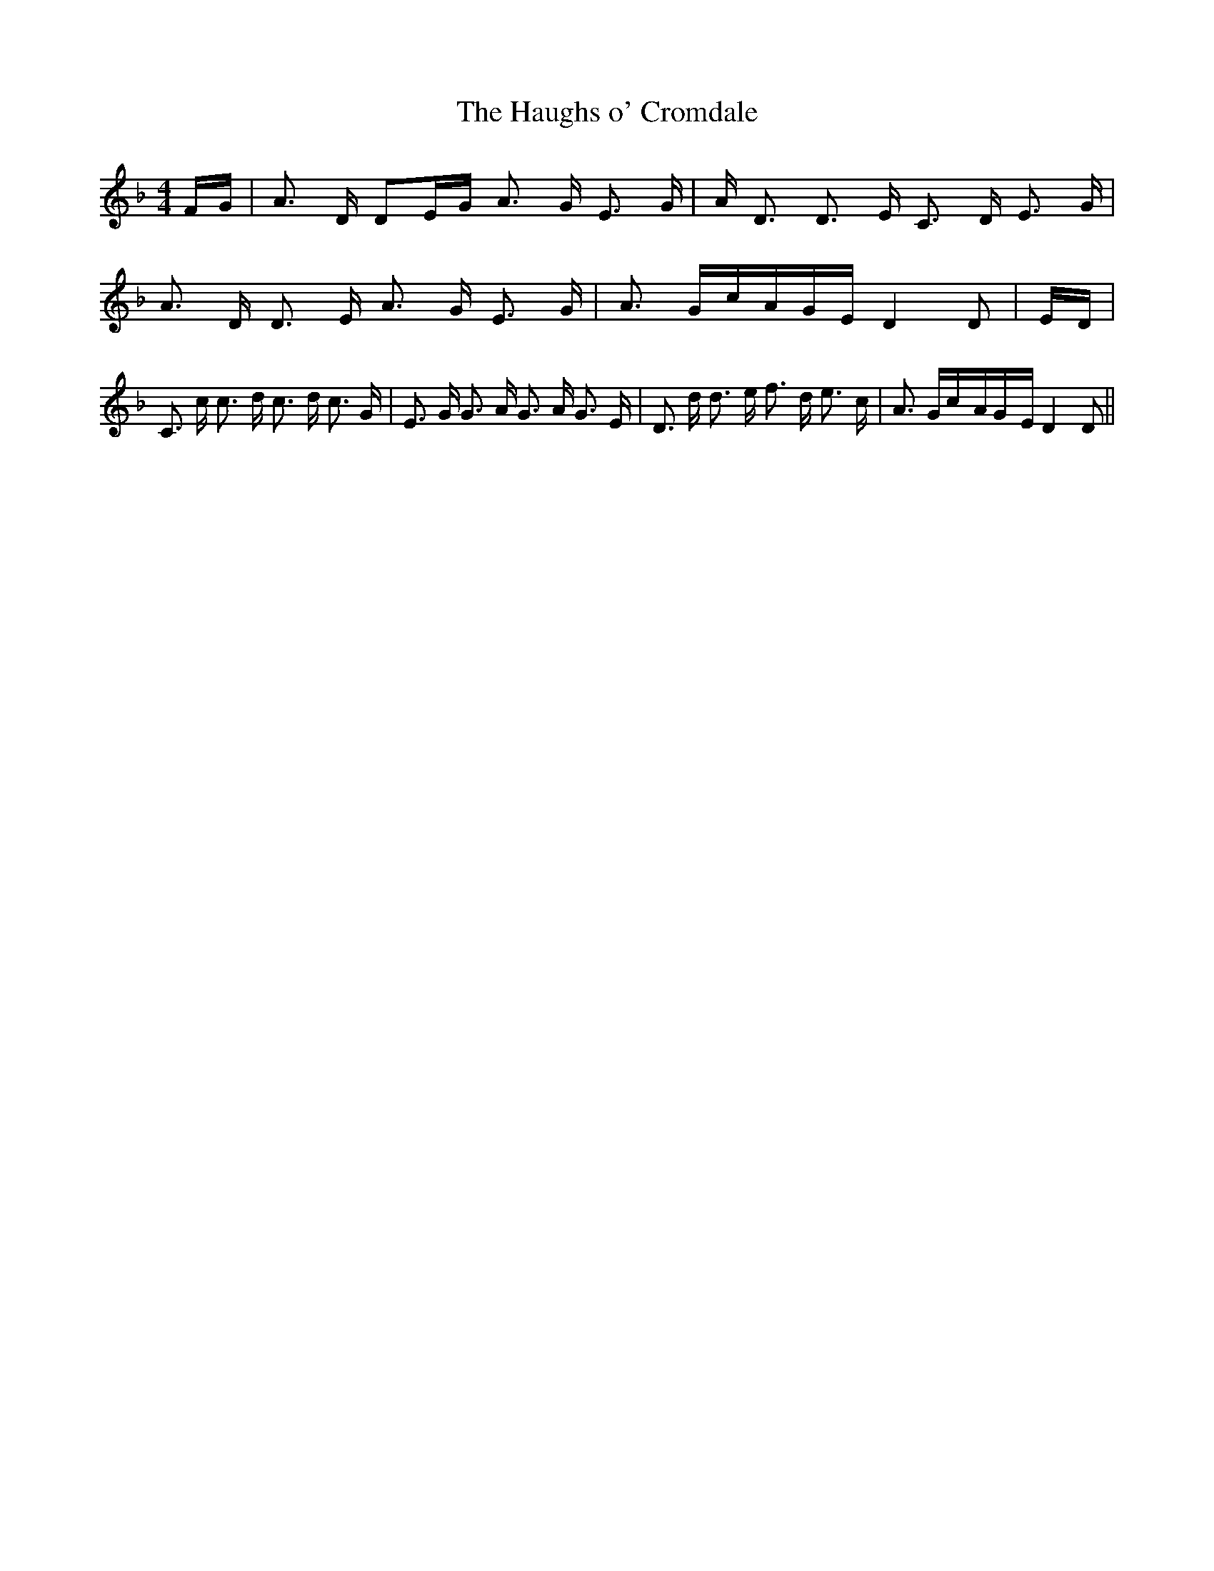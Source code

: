 % Generated more or less automatically by swtoabc by Erich Rickheit KSC
X:1
T:The Haughs o' Cromdale
M:4/4
L:1/16
K:F
F-G| A3 D D2E-G A3 G E3 G| A D3 D3 E C3 D E3 G| A3 D D3 E A3 G E3 G|\
 A3 Gc-AG-E D4 D2|E-D| C3 c c3 d c3 d c3 G| E3 G G3 A G3 A G3 E| D3 d d3 e f3 d e3 c|\
 A3 Gc-AG-E D4 D2||

